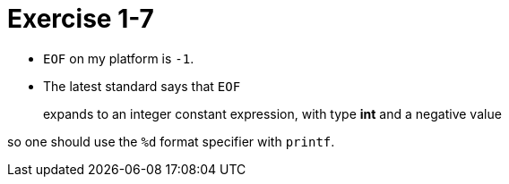 = Exercise 1-7

* `EOF` on my platform is `-1`.
* The latest standard says that `EOF`
____
expands to an integer constant expression, with type *int* and a negative value
____
so one should use the `%d` format specifier with `printf`.
